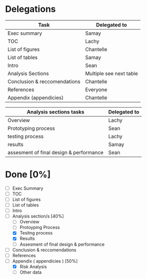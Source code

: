 * Delegations
| Task                         | Delegated to            |
|------------------------------+-------------------------|
| Exec summary                 | Samay                   |
| TOC                          | Lachy                   |
| List of figures              | Chantelle               |
| List of tables               | Samay                   |
| Intro                        | Sean                    |
| Analysis Sections            | Multiple see next table |
| Conclusion & reccomendations | Chantelle               |
| References                   | Everyone                |
| Appendix (appendicies)       | Chantelle               |

| Analysis sections tasks                 | Delegated to |
|-----------------------------------------+--------------|
| Overview                                | Lachy        |
| Prototyping process                     | Sean         |
| testing process                         | Lachy        |
| results                                 | Samay        |
| assesment of final design & performance | Sean         |

* Done [0%]
- [ ] Exec Summary
- [ ] TOC
- [ ] List of figures
- [ ] List of tables
- [ ] Intro
- [-] Analysis section/s [40%]
  - [ ] Overview
  - [ ] Protoyping Process
  - [X] Tesitng process
  - [X] Results
  - [ ] Assesment of final design & performance
- [ ] Conclusion & reccomendations
- [ ] References
- [-] Appendix ( appendicies ) [50%]
  - [X] Risk Analysis
  - [ ] Other data

